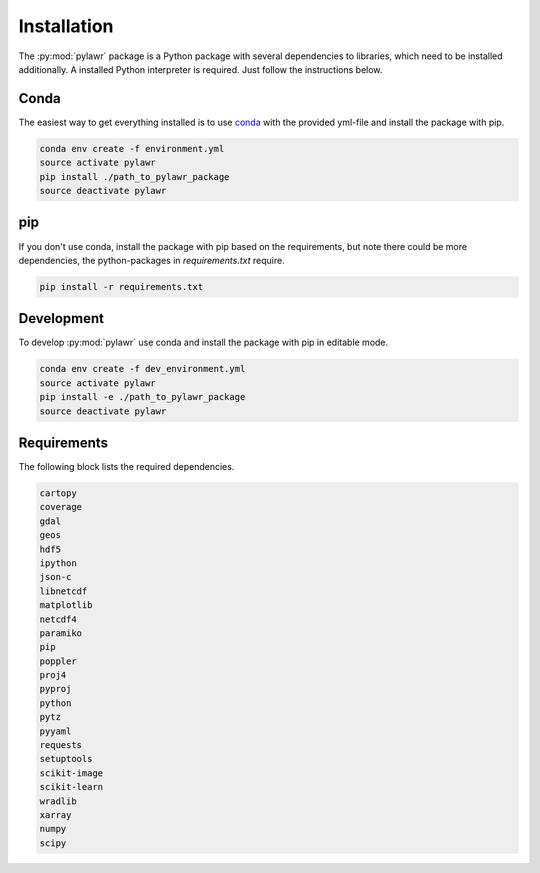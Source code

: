 Installation
============

The :py:mod:`pylawr` package is a Python package with several dependencies to
libraries, which need to be installed additionally. A installed Python
interpreter is required. Just follow the instructions below.

Conda
-----
The easiest way to get everything installed is to use conda_ with the provided
yml-file and install the package with pip.

.. _conda: http://conda.io/

.. code-block:: none

    conda env create -f environment.yml
    source activate pylawr
    pip install ./path_to_pylawr_package
    source deactivate pylawr

pip
---
If you don't use conda, install the package with pip based on the requirements,
but note there could be more dependencies, the python-packages in
`requirements.txt` require.

.. code-block:: none

    pip install -r requirements.txt

Development
-----------
To develop :py:mod:`pylawr` use conda and install the package with
pip in
editable mode.

.. code-block:: none

    conda env create -f dev_environment.yml
    source activate pylawr
    pip install -e ./path_to_pylawr_package
    source deactivate pylawr

Requirements
------------
The following block lists the required dependencies.

.. code-block:: none

    cartopy
    coverage
    gdal
    geos
    hdf5
    ipython
    json-c
    libnetcdf
    matplotlib
    netcdf4
    paramiko
    pip
    poppler
    proj4
    pyproj
    python
    pytz
    pyyaml
    requests
    setuptools
    scikit-image
    scikit-learn
    wradlib
    xarray
    numpy
    scipy
